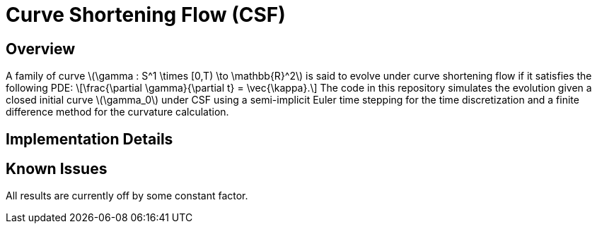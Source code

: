 = Curve Shortening Flow (CSF)
:showtitle: true
:stem: latexmath

== Overview
A family of curve \(\gamma : S^1 \times [0,T) \to \mathbb{R}^2\) is said to evolve under curve shortening flow if it satisfies the following PDE:
\[\frac{\partial \gamma}{\partial t} = \vec{\kappa}.\]
The code in this repository simulates the evolution given a closed initial curve \(\gamma_0\) under CSF using a semi-implicit Euler time stepping for the time discretization and a finite difference method for the curvature calculation.

== Implementation Details

== Known Issues
All results are currently off by some constant factor.